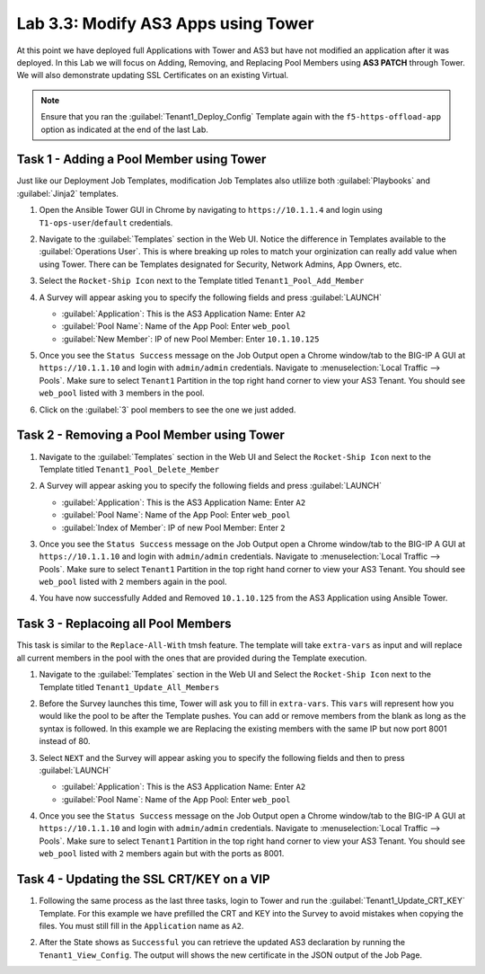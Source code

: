 Lab 3.3: Modify AS3 Apps using Tower
------------------------------------

.. graphviz::

   digraph breadcrumb {
      rankdir="LR"
      ranksep=.4
      node [fontsize=10,style="rounded,filled",shape=box,color=gray72,margin="0.05,0.05",height=0.1]
      fontsize = 10
      labeljust="l"
      subgraph cluster_provider {
         style = "rounded,filled"
         color = lightgrey
         height = .75
         label = "Service Templates, Catalog and Deployments"
         onboarding [label="Basics",color="palegreen"]
         templates [label="Templates",color="palegreen"]
         catalog [label="Catalog",color="steelblue1"]
         deployments [label="Deployments",color="steelblue1"]
         onboarding -> templates -> catalog -> deployments
      }
   }

At this point we have deployed full Applications with Tower and AS3 but have not
modified an application after it was deployed. In this Lab we will focus on
Adding, Removing, and Replacing Pool Members using **AS3 PATCH** through Tower.
We will also demonstrate updating SSL Certificates on an existing Virtual.

.. NOTE:: Ensure that you ran the :guilabel:`Tenant1_Deploy_Config`
   Template again with the ``f5-https-offload-app`` option as indicated at
   the end of the last Lab.


Task 1 - Adding a Pool Member using Tower
~~~~~~~~~~~~~~~~~~~~~~~~~~~~~~~~~~~~~~~~~

Just like our Deployment Job Templates, modification Job Templates also
utlilize both :guilabel:`Playbooks` and :guilabel:`Jinja2` templates.

#. Open the Ansible Tower GUI in Chrome by navigating to ``https://10.1.1.4``
   and login using ``T1-ops-user``/``default`` credentials.

#. Navigate to the :guilabel:`Templates` section in the Web UI. Notice the
   difference in Templates available to the :guilabel:`Operations User`. This
   is where breaking up roles to match your orginization can really add value
   when using Tower. There can be Templates designated for Security,
   Network Admins, App Owners, etc.

   |lab-3-1|

#. Select the ``Rocket-Ship Icon`` next to the Template titled
   ``Tenant1_Pool_Add_Member``

#. A Survey will appear asking you to specify the following fields and press
   :guilabel:`LAUNCH`

   - :guilabel:`Application`: This is the AS3 Application Name: Enter ``A2``

   - :guilabel:`Pool Name`: Name of the App Pool: Enter ``web_pool``

   - :guilabel:`New Member`: IP of new Pool Member: Enter ``10.1.10.125``

   |lab-3-2|

#. Once you see the ``Status Success`` message on the Job Output open a Chrome
   window/tab to the BIG-IP A GUI at ``https://10.1.1.10`` and login with
   ``admin/admin`` credentials. Navigate to
   :menuselection:`Local Traffic --> Pools`. Make sure to select ``Tenant1``
   Partition in the top right hand corner to view your AS3 Tenant. You should
   see ``web_pool`` listed with ``3`` members in the pool.

   |lab-3-3|

#. Click on the :guilabel:`3` pool members to see the one we just added.

   |lab-3-4|


Task 2 - Removing a Pool Member using Tower
~~~~~~~~~~~~~~~~~~~~~~~~~~~~~~~~~~~~~~~~~~~

#. Navigate to the :guilabel:`Templates` section in the Web UI and Select the
   ``Rocket-Ship Icon`` next to the Template titled ``Tenant1_Pool_Delete_Member``

   |lab-3-5|

#. A Survey will appear asking you to specify the following fields and press
   :guilabel:`LAUNCH`

   - :guilabel:`Application`: This is the AS3 Application Name: Enter ``A2``

   - :guilabel:`Pool Name`: Name of the App Pool: Enter ``web_pool``

   - :guilabel:`Index of Member`: IP of new Pool Member: Enter ``2``

   |lab-3-6|

#. Once you see the ``Status Success`` message on the Job Output open a Chrome
   window/tab to the BIG-IP A GUI at ``https://10.1.1.10`` and login with
   ``admin/admin`` credentials. Navigate to
   :menuselection:`Local Traffic --> Pools`. Make sure to select ``Tenant1``
   Partition in the top right hand corner to view your AS3 Tenant. You should
   see ``web_pool`` listed with ``2`` members again in the pool.

#. You have now successfully Added and Removed ``10.1.10.125`` from the
   AS3 Application using Ansible Tower.


Task 3 - Replacoing all Pool Members
~~~~~~~~~~~~~~~~~~~~~~~~~~~~~~~~~~~~

This task is similar to the ``Replace-All-With`` tmsh feature. The template will
take ``extra-vars`` as input and will replace all current members in the pool
with the ones that are provided during the Template execution.

#. Navigate to the :guilabel:`Templates` section in the Web UI and Select the
   ``Rocket-Ship Icon`` next to the Template titled ``Tenant1_Update_All_Members``

   |lab-3-7|

#. Before the Survey launches this time, Tower will ask you to fill in
   ``extra-vars``. This ``vars`` will represent how you would like the pool to
   be after the Template pushes. You can add or remove members from the blank
   as long as the syntax is followed. In this example we are Replacing
   the existing members with the same IP but now port 8001 instead of 80.


   |lab-3-8|

#. Select ``NEXT`` and the Survey will appear asking you to specify the
   following fields and then to press :guilabel:`LAUNCH`

   - :guilabel:`Application`: This is the AS3 Application Name: Enter ``A2``

   - :guilabel:`Pool Name`: Name of the App Pool: Enter ``web_pool``

   |lab-3-9|

#. Once you see the ``Status Success`` message on the Job Output open a Chrome
   window/tab to the BIG-IP A GUI at ``https://10.1.1.10`` and login with
   ``admin/admin`` credentials. Navigate to
   :menuselection:`Local Traffic --> Pools`. Make sure to select ``Tenant1``
   Partition in the top right hand corner to view your AS3 Tenant. You should
   see ``web_pool`` listed with ``2`` members again but with the ports as 8001.

   |lab-3-10|



Task 4 - Updating the SSL CRT/KEY on a VIP
~~~~~~~~~~~~~~~~~~~~~~~~~~~~~~~~~~~~~~~~~~

#. Following the same process as the last three tasks, login to Tower and run the
   :guilabel:`Tenant1_Update_CRT_KEY` Template. For this example we have
   prefilled the CRT and KEY into the Survey to avoid mistakes when copying the
   files. You must still fill in the ``Application`` name as ``A2``. 

   |lab-3-11|

#. After the State shows as ``Successful`` you can retrieve the updated AS3
   declaration by running the ``Tenant1_View_Config``. The output will shows
   the new certificate in the JSON output of the Job Page.

   |lab-3-12|

.. |lab-3-1| image:: images/lab-3-1.png
.. |lab-3-2| image:: images/lab-3-2.png
   :scale: 80%
.. |lab-3-3| image:: images/lab-3-3.png
   :scale: 80%
.. |lab-3-4| image:: images/lab-3-4.png
.. |lab-3-5| image:: images/lab-3-5.png
   :scale: 80%
.. |lab-3-6| image:: images/lab-3-6.png
.. |lab-3-7| image:: images/lab-3-7.png
.. |lab-3-8| image:: images/lab-3-8.png
.. |lab-3-9| image:: images/lab-3-9.png
.. |lab-3-10| image:: images/lab-3-10.png
.. |lab-3-11| image:: images/lab-3-11.png
.. |lab-3-12| image:: images/lab-3-12.png
